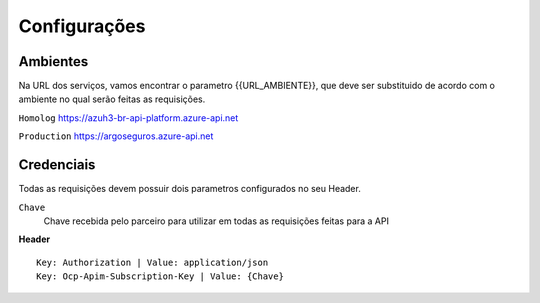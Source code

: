 Configurações
===========

.. image:: images/terminology.png

Ambientes
^^^^^^^^^^^^^^
Na URL dos serviços, vamos encontrar o parametro {{URL_AMBIENTE}}, que deve ser substituido de acordo com o ambiente no qual serão feitas as requisições.

``Homolog`` https://azuh3-br-api-platform.azure-api.net

``Production`` https://argoseguros.azure-api.net


Credenciais
^^^^^^^^^^^^^^
Todas as requisições devem possuir dois parametros configurados no seu Header.

``Chave``
    Chave recebida pelo parceiro para utilizar em todas as requisições feitas para a API

**Header**

::

    Key: Authorization | Value: application/json
    Key: Ocp-Apim-Subscription-Key | Value: {Chave}

.. Importante:: A ``Chave`` utilizada no parametro ``Ocp-Apim-Subscription-Key`` muda de acordo com a ``{{URL_AMBIENTE}}``
